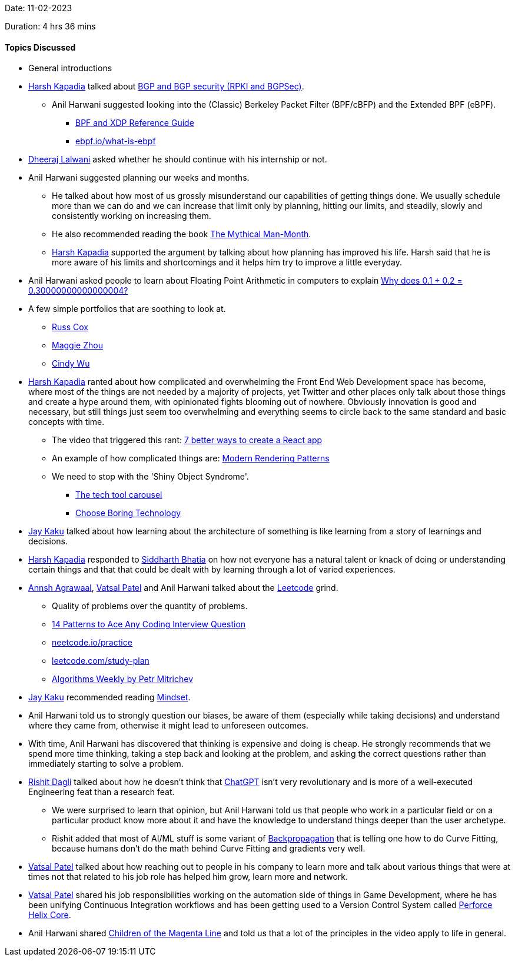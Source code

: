 Date: 11-02-2023

Duration: 4 hrs 36 mins

==== Topics Discussed

* General introductions
* link:https://twitter.com/harshgkapadia[Harsh Kapadia^] talked about link:https://networking.harshkapadia.me/bgp[BGP and BGP security (RPKI and BGPSec)^].
    ** Anil Harwani suggested looking into the (Classic) Berkeley Packet Filter (BPF/cBFP) and the Extended BPF (eBPF).
        *** link:https://docs.cilium.io/en/stable/bpf[BPF and XDP Reference Guide^]
        *** link:https://ebpf.io/what-is-ebpf[ebpf.io/what-is-ebpf^]
* link:https://twitter.com/DhiruCodes[Dheeraj Lalwani^] asked whether he should continue with his internship or not.
* Anil Harwani suggested planning our weeks and months.
    ** He talked about how most of us grossly misunderstand our capabilities of getting things done. We usually schedule more than we can do and we can increase that limit only by planning, hitting our limits, and steadily, slowly and consistently working on increasing them.
    ** He also recommended reading the book link:https://en.wikipedia.org/wiki/The_Mythical_Man-Month[The Mythical Man-Month^].
    ** link:https://twitter.com/harshgkapadia[Harsh Kapadia^] supported the argument by talking about how planning has improved his life. Harsh said that he is more aware of his limits and shortcomings and it helps him try to improve a little everyday.
* Anil Harwani asked people to learn about Floating Point Arithmetic in computers to explain link:https://jvns.ca/blog/2023/02/08/why-does-0-1-plus-0-2-equal-0-30000000000000004[Why does 0.1 + 0.2 = 0.30000000000000004?^]
* A few simple portfolios that are soothing to look at.
    ** link:https://swtch.com/~rsc[Russ Cox^]
    ** link:https://zmagg.com[Maggie Zhou^]
    ** link:https://www.cindy-wu.com[Cindy Wu^]
* link:https://twitter.com/harshgkapadia[Harsh Kapadia^] ranted about how complicated and overwhelming the Front End Web Development space has become, where most of the things are not needed by a majority of projects, yet Twitter and other places only talk about those things and create a hype around them, with opinionated fights blooming out of nowhere. Obviously innovation is good and necessary, but still things just seem too overwhelming and everything seems to circle back to the same standard and basic concepts with time.
    ** The video that triggered this rant: link:https://www.youtube.com/watch?v=2OTq15A5s0Y[7 better ways to create a React app^]
    ** An example of how complicated things are: link:https://www.lydiahallie.io/blog/rendering-patterns[Modern Rendering Patterns^]
    ** We need to stop with the 'Shiny Object Syndrome'.
        *** link:https://andy-bell.co.uk/the-tech-tool-carousel[The tech tool carousel^]
        *** link:https://mcfunley.com/choose-boring-technology[Choose Boring Technology^]
* link:https://twitter.com/kaku_jay[Jay Kaku^] talked about how learning about the architecture of something is like learning from a story of learnings and decisions.
* link:https://twitter.com/harshgkapadia[Harsh Kapadia^] responded to link:https://twitter.com/Darth_Sid512[Siddharth Bhatia^] on how not everyone has a natural talent or knack of doing or understanding certain things and that that could be dealt with by learning through a lot of varied experiences.
* link:https://twitter.com/annshagrawaal[Annsh Agrawaal^], link:https://twitter.com/guyinthecape[Vatsal Patel^] and Anil Harwani talked about the link:https://leetcode.com[Leetcode^] grind.
    ** Quality of problems over the quantity of problems.
    ** link:https://hackernoon.com/14-patterns-to-ace-any-coding-interview-question-c5bb3357f6ed[14 Patterns to Ace Any Coding Interview Question^]
    ** link:https://neetcode.io/practice[neetcode.io/practice^]
    ** link:https://leetcode.com/study-plan[leetcode.com/study-plan^]
    ** link:https://petr-mitrichev.blogspot.com[Algorithms Weekly by Petr Mitrichev^]
* link:https://twitter.com/kaku_jay[Jay Kaku^] recommended reading link:https://www.amazon.in/Mindset-Changing-think-Fulfil-Potential/dp/1780332009[Mindset^].
* Anil Harwani told us to strongly question our biases, be aware of them (especially while taking decisions) and understand where they came from, otherwise it might lead to unforeseen outcomes.
* With time, Anil Harwani has discovered that thinking is expensive and doing is cheap. He strongly recommends that we spend more time thinking, taking a step back and looking at the problem, and asking the correct questions rather than immediately starting to solve a problem.
* link:https://twitter.com/rishit_dagli[Rishit Dagli^] talked about how he doesn't think that link:https://openai.com/blog/chatgpt[ChatGPT^] isn't very revolutionary and is more of a well-executed Engineering feat than a research feat.
    ** We were surprised to learn that opinion, but Anil Harwani told us that people who work in a particular field or on a particular product know more about it and have the knowledge to understand things deeper than the user archetype.
    ** Rishit added that most of AI/ML stuff is some variant of link:https://deepai.org/machine-learning-glossary-and-terms/backpropagation[Backpropagation^] that is telling one how to do Curve Fitting, because humans don't do the math behind Curve Fitting and gradients very well.
* link:https://twitter.com/guyinthecape[Vatsal Patel^] talked about how reaching out to people in his company to learn more and talk about various things that were at times not that related to his job role has helped him grow, learn more and network.
* link:https://twitter.com/guyinthecape[Vatsal Patel^] shared his job responsibilities working on the automation side of things in Game Development, where he has been unifying Continuous Integration workflows and has been getting used to a Version Control System called link:https://www.perforce.com/products/helix-core[Perforce Helix Core^].
* Anil Harwani shared link:https://www.youtube.com/watch?v=5ESJH1NLMLs[Children of the Magenta Line^] and told us that a lot of the principles in the video apply to life in general.
